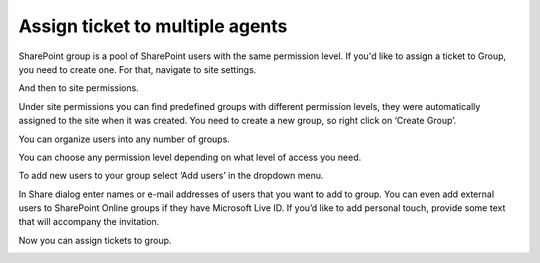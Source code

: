 Assign ticket to multiple agents
################################

SharePoint group is a pool of SharePoint users with the same permission level. If you'd like to assign a ticket to Group, you need to create one. For that, navigate to site settings.

|siteSettings|

And then to site permissions.

|sitePermissions|

Under site permissions you can find predefined groups with different permission levels, they were automatically assigned to the site when it was created. You need to create a new group, so right click on ‘Create Group’.

|createGroup|

You can organize users into any number of groups.

|GroupSettings|

You can choose any permission level depending on what level of access you need.

|groupPermission|

To add new users to your group select ‘Add users’ in the dropdown menu.

|AddUsers|

In Share dialog enter names or e-mail addresses of users that you want to add to group. You can even add external users to SharePoint Online groups if they have Microsoft Live ID. If you’d like to add personal touch, provide some text that will accompany the invitation.

|groupDialog|

Now you can assign tickets to group.

|groupExample|


.. |siteSettings| image:: ../_static/img/siteSettings.jpg
   :alt: Site settings
.. |sitePermissions| image:: ../_static/img/sitePermissions.jpg
   :alt: Site permissions
.. |createGroup| image:: ../_static/img/createGroup.jpg
   :alt: Create a group
.. |GroupSettings| image:: ../_static/img/create-group-1.jpg
   :alt:   
.. |groupPermission| image:: ../_static/img/group-permission.jpg
   :alt: Group permission level
.. |AddUsers| image:: ../_static/img/addUsers.jpg
   :alt:  Add new users
.. |groupDialog| image:: ../_static/img/group-dialog.jpg
   :alt:  Share pop up window
.. |groupExample| image:: ../_static/img/group-example.jpg
   :alt:  Example of assignment
